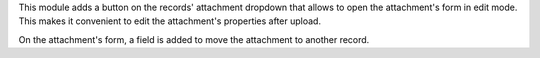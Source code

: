 This module adds a button on the records' attachment dropdown that allows to
open the attachment's form in edit mode. This makes it convenient to edit the
attachment's properties after upload.

On the attachment's form, a field is added to move the attachment to another
record.
